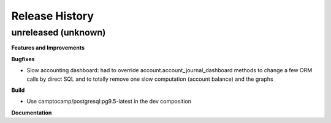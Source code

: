 .. :changelog:

Release History
---------------

unreleased (unknown)
++++++++++++++++++++

**Features and Improvements**

**Bugfixes**

* Slow accounting dashboard: had to override
  account.account_journal_dashboard methods to change a few
  ORM calls by direct SQL and to totally remove one slow computation (account
  balance) and the graphs

**Build**

* Use camptocamp/postgresql:pg9.5-latest in the dev composition

**Documentation**

.. Template:

.. 0.0.1 (2016-05-09)
.. ++++++++++++++++++

.. **Features and Improvements**

.. **Bugfixes**

.. **Build**

.. **Documentation**

.. Template:
